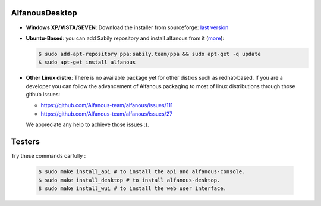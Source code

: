 AlfanousDesktop
===============

* **Windows XP/VISTA/SEVEN**: Download the installer from sourceforge: `last version <https://sourceforge.net/projects/alfanous/files/latest/download?source=files>`_
* **Ubuntu-Based**:  you can add Sabily repository and install alfanous from it (`more <http://ubuntuforums.org/showthread.php?t=1370001>`_):

  .. code-block:: sh

        $ sudo add-apt-repository ppa:sabily.team/ppa && sudo apt-get -q update
        $ sudo apt-get install alfanous

* **Other Linux distro**:  There is no available package yet for other distros such as redhat-based.  If you are a developer you can follow the advancement of Alfanous packaging to most of linux distributions through those github issues:

  - https://github.com/Alfanous-team/alfanous/issues/111
  - https://github.com/Alfanous-team/alfanous/issues/27
  
  We appreciate any help to achieve those issues :).  




Testers
=======
Try these commands carfully :

  .. code-block:: sh

        $ sudo make install_api # to install the api and alfanous-console.
        $ sudo make install_desktop # to install alfanous-desktop.
        $ sudo make install_wui # to install the web user interface.